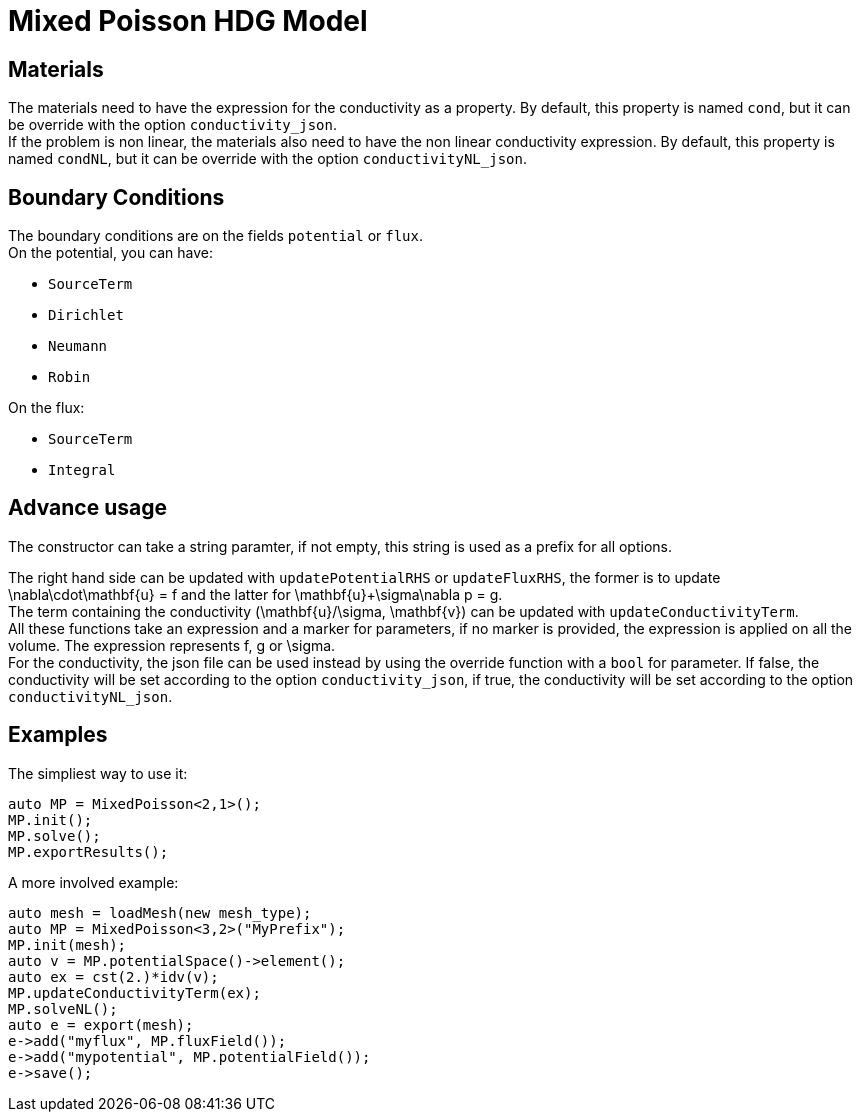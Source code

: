 = Mixed Poisson HDG Model

== Materials

The materials need to have the expression for the conductivity as a property. By default, this property is named `cond`, but it can be override with the option `conductivity_json`. +
If the problem is non linear, the materials also need to have the non linear conductivity expression. By default, this property is named `condNL`, but it can be override with the option `conductivityNL_json`.

== Boundary Conditions

The boundary conditions are on the fields `potential` or `flux`. +
On the potential, you can have:

- `SourceTerm`
- `Dirichlet`
- `Neumann`
- `Robin`

On the flux:

- `SourceTerm`
- `Integral`

== Advance usage

The constructor can take a string paramter, if not empty, this string is used as a prefix for all options.

The right hand side can be updated with `updatePotentialRHS` or `updateFluxRHS`, the former is to update $$\nabla\cdot\mathbf{u} = f$$ and the latter for $$\mathbf{u}+\sigma\nabla p = g$$. +
The term containing the conductivity $$(\mathbf{u}/\sigma, \mathbf{v})$$ can be updated with `updateConductivityTerm`. +
All these functions take an expression and a marker for parameters, if no marker is provided, the expression is applied on all the volume. The expression represents $$f$$, $$g$$ or $$\sigma$$. +
For the conductivity, the json file can be used instead by using the override function with a `bool` for parameter. If false, the conductivity will be set according to the option `conductivity_json`, if true, the conductivity will be set according to the option `conductivityNL_json`.

== Examples

The simpliest way to use it:

[source,c++]
----
auto MP = MixedPoisson<2,1>();
MP.init();
MP.solve();
MP.exportResults();
----

A more involved example:

[source,c++]
----
auto mesh = loadMesh(new mesh_type);
auto MP = MixedPoisson<3,2>("MyPrefix");
MP.init(mesh);
auto v = MP.potentialSpace()->element();
auto ex = cst(2.)*idv(v);
MP.updateConductivityTerm(ex);
MP.solveNL();
auto e = export(mesh);
e->add("myflux", MP.fluxField());
e->add("mypotential", MP.potentialField());
e->save();
----
